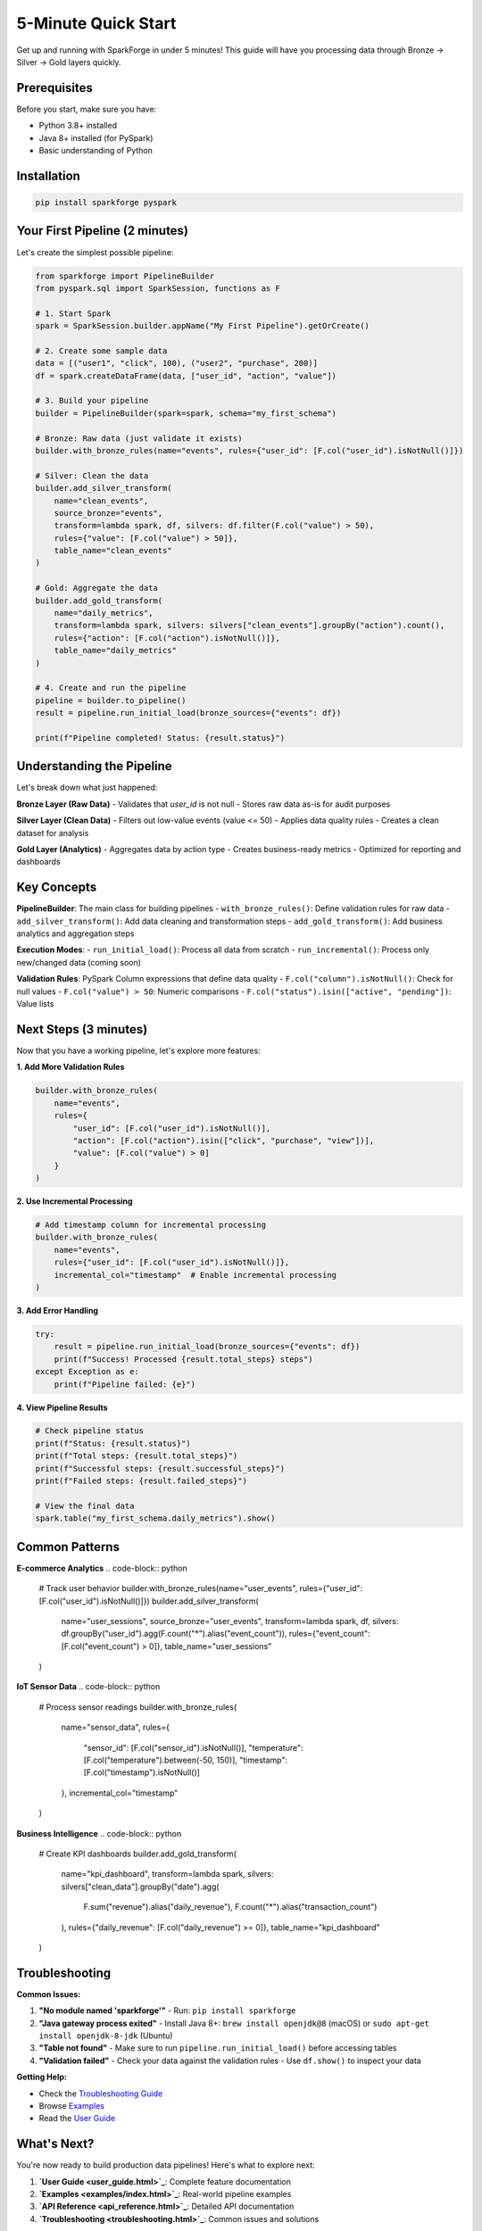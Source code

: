 5-Minute Quick Start
====================

Get up and running with SparkForge in under 5 minutes! This guide will have you processing data through Bronze → Silver → Gold layers quickly.

Prerequisites
-------------

Before you start, make sure you have:

- Python 3.8+ installed
- Java 8+ installed (for PySpark)
- Basic understanding of Python

Installation
------------

.. code-block:: bash

   pip install sparkforge pyspark

Your First Pipeline (2 minutes)
--------------------------------

Let's create the simplest possible pipeline:

.. code-block:: python

   from sparkforge import PipelineBuilder
   from pyspark.sql import SparkSession, functions as F

   # 1. Start Spark
   spark = SparkSession.builder.appName("My First Pipeline").getOrCreate()

   # 2. Create some sample data
   data = [("user1", "click", 100), ("user2", "purchase", 200)]
   df = spark.createDataFrame(data, ["user_id", "action", "value"])

   # 3. Build your pipeline
   builder = PipelineBuilder(spark=spark, schema="my_first_schema")

   # Bronze: Raw data (just validate it exists)
   builder.with_bronze_rules(name="events", rules={"user_id": [F.col("user_id").isNotNull()]})

   # Silver: Clean the data
   builder.add_silver_transform(
       name="clean_events",
       source_bronze="events",
       transform=lambda spark, df, silvers: df.filter(F.col("value") > 50),
       rules={"value": [F.col("value") > 50]},
       table_name="clean_events"
   )

   # Gold: Aggregate the data
   builder.add_gold_transform(
       name="daily_metrics",
       transform=lambda spark, silvers: silvers["clean_events"].groupBy("action").count(),
       rules={"action": [F.col("action").isNotNull()]},
       table_name="daily_metrics"
   )

   # 4. Create and run the pipeline
   pipeline = builder.to_pipeline()
   result = pipeline.run_initial_load(bronze_sources={"events": df})

   print(f"Pipeline completed! Status: {result.status}")

Understanding the Pipeline
--------------------------

Let's break down what just happened:

**Bronze Layer (Raw Data)**
- Validates that `user_id` is not null
- Stores raw data as-is for audit purposes

**Silver Layer (Clean Data)**
- Filters out low-value events (value <= 50)
- Applies data quality rules
- Creates a clean dataset for analysis

**Gold Layer (Analytics)**
- Aggregates data by action type
- Creates business-ready metrics
- Optimized for reporting and dashboards

Key Concepts
------------

**PipelineBuilder**: The main class for building pipelines
- ``with_bronze_rules()``: Define validation rules for raw data
- ``add_silver_transform()``: Add data cleaning and transformation steps
- ``add_gold_transform()``: Add business analytics and aggregation steps

**Execution Modes**:
- ``run_initial_load()``: Process all data from scratch
- ``run_incremental()``: Process only new/changed data (coming soon)

**Validation Rules**: PySpark Column expressions that define data quality
- ``F.col("column").isNotNull()``: Check for null values
- ``F.col("value") > 50``: Numeric comparisons
- ``F.col("status").isin(["active", "pending"])``: Value lists

Next Steps (3 minutes)
-----------------------

Now that you have a working pipeline, let's explore more features:

**1. Add More Validation Rules**

.. code-block:: python

   builder.with_bronze_rules(
       name="events",
       rules={
           "user_id": [F.col("user_id").isNotNull()],
           "action": [F.col("action").isin(["click", "purchase", "view"])],
           "value": [F.col("value") > 0]
       }
   )

**2. Use Incremental Processing**

.. code-block:: python

   # Add timestamp column for incremental processing
   builder.with_bronze_rules(
       name="events",
       rules={"user_id": [F.col("user_id").isNotNull()]},
       incremental_col="timestamp"  # Enable incremental processing
   )

**3. Add Error Handling**

.. code-block:: python

   try:
       result = pipeline.run_initial_load(bronze_sources={"events": df})
       print(f"Success! Processed {result.total_steps} steps")
   except Exception as e:
       print(f"Pipeline failed: {e}")

**4. View Pipeline Results**

.. code-block:: python

   # Check pipeline status
   print(f"Status: {result.status}")
   print(f"Total steps: {result.total_steps}")
   print(f"Successful steps: {result.successful_steps}")
   print(f"Failed steps: {result.failed_steps}")

   # View the final data
   spark.table("my_first_schema.daily_metrics").show()

Common Patterns
---------------

**E-commerce Analytics**
.. code-block:: python

   # Track user behavior
   builder.with_bronze_rules(name="user_events", rules={"user_id": [F.col("user_id").isNotNull()]})
   builder.add_silver_transform(
       name="user_sessions",
       source_bronze="user_events",
       transform=lambda spark, df, silvers: df.groupBy("user_id").agg(F.count("*").alias("event_count")),
       rules={"event_count": [F.col("event_count") > 0]},
       table_name="user_sessions"
   )

**IoT Sensor Data**
.. code-block:: python

   # Process sensor readings
   builder.with_bronze_rules(
       name="sensor_data",
       rules={
           "sensor_id": [F.col("sensor_id").isNotNull()],
           "temperature": [F.col("temperature").between(-50, 150)],
           "timestamp": [F.col("timestamp").isNotNull()]
       },
       incremental_col="timestamp"
   )

**Business Intelligence**
.. code-block:: python

   # Create KPI dashboards
   builder.add_gold_transform(
       name="kpi_dashboard",
       transform=lambda spark, silvers: silvers["clean_data"].groupBy("date").agg(
           F.sum("revenue").alias("daily_revenue"),
           F.count("*").alias("transaction_count")
       ),
       rules={"daily_revenue": [F.col("daily_revenue") >= 0]},
       table_name="kpi_dashboard"
   )

Troubleshooting
---------------

**Common Issues:**

1. **"No module named 'sparkforge'"**
   - Run: ``pip install sparkforge``

2. **"Java gateway process exited"**
   - Install Java 8+: ``brew install openjdk@8`` (macOS) or ``sudo apt-get install openjdk-8-jdk`` (Ubuntu)

3. **"Table not found"**
   - Make sure to run ``pipeline.run_initial_load()`` before accessing tables

4. **"Validation failed"**
   - Check your data against the validation rules
   - Use ``df.show()`` to inspect your data

**Getting Help:**

- Check the `Troubleshooting Guide <troubleshooting.html>`_
- Browse `Examples <examples/index.html>`_
- Read the `User Guide <user_guide.html>`_

What's Next?
------------

You're now ready to build production data pipelines! Here's what to explore next:

1. **`User Guide <user_guide.html>`_**: Complete feature documentation
2. **`Examples <examples/index.html>`_**: Real-world pipeline examples
3. **`API Reference <api_reference.html>`_**: Detailed API documentation
4. **`Troubleshooting <troubleshooting.html>`_**: Common issues and solutions

Happy data processing! 🚀

